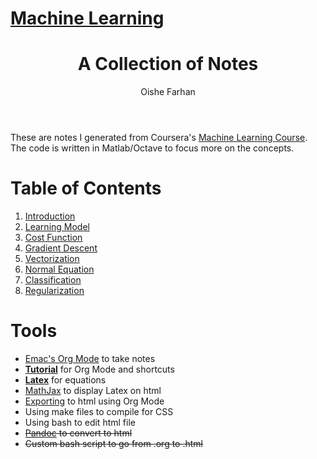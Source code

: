 #+AUTHOR:Oishe Farhan
#+EMAIL:farhanoishe@gmail.com
#+HTML_HEAD: <h1 class="titleTOP"> <a href="./index.html">Machine Learning</a></h1>
#+HTML_HEAD_EXTRA: <link rel="stylesheet" type="text/css" href="./css/style1.css" />
#+OPTIONS: title:t H:3 num:t timestamp:nil toc:nil \n:t ::nil |:t ^:{} f:t tex:t tags:t
#+OPTIONS: todo:t tasks:t <:nil broken-links:mark date:nil html-style:t 
#+OPTIONS: date:nil html-postamble:nil
#+HTML_MATHJAX: align:center tagside:right font:Neo-Euler path="https://cdnjs.cloudflare.com/ajax/libs/mathjax/2.7.2/MathJax.js?config=TeX-MML-AM_CHTML"
#+TITLE:A Collection of Notes
#+HTML: <p class="center"> These are notes I generated from Coursera's <a href="https://www.coursera.org/learn/machine-learning/">Machine Learning Course</a>. The code is written in Matlab/Octave to focus more on the concepts.</p>
* Table of Contents
1. [[./notes/01Introduction.html][Introduction]]
2. [[./notes/02LearningModel.org][Learning Model]]
3. [[./notes/03CostFunction.html][Cost Function]]
4. [[./notes/04GradientDescent.html][Gradient Descent]]
5. [[./notes/05Vectorization.html][Vectorization]]
6. [[./notes/06NormalEquation.html][Normal Equation]]
7. [[./notes/07Classification.html][Classification]]
8. [[./notes/08Regularization.html][Regularization]]
* Tools
+ [[https://www.youtube.com/watch?v=SzA2YODtgK4][Emac's Org Mode]] to take notes
+ *[[./tools/OrgTutorial.html][Tutorial]]* for Org Mode and shortcuts
+ *[[./img/LatexSymbols.pdf][Latex]]* for equations
+ [[http://docs.mathjax.org/en/latest/start.html][MathJax]] to display Latex on html
+ [[http://orgmode.org/worg/org-tutorials/org-publish-html-tutorial.html][Exporting]] to html using Org Mode
+ Using make files to compile for CSS
+ Using bash to edit html file
+ +[[http://pandoc.org/][Pandoc]] to convert to html+
+ +Custom bash script to go from .org to .html+
